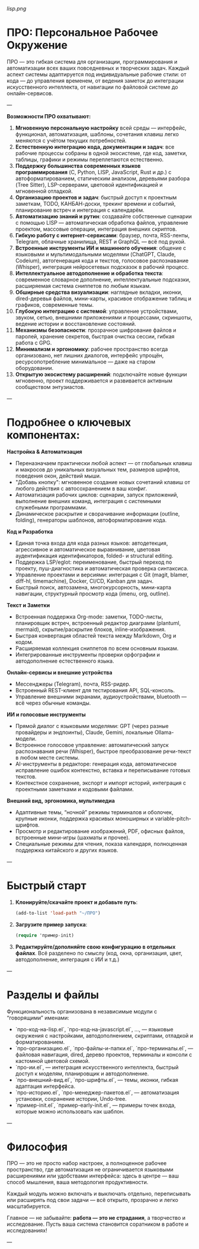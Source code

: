[[lisp.png]]

* ПРО: Персональное Рабочее Окружение

ПРО — это гибкая система для организации, программирования и автоматизации всех ваших повседневных и творческих задач. Каждый аспект системы адаптируется под индивидуальные рабочие стили: от кода — до управления временем, от ведения заметок до интеграции искусственного интеллекта, от навигации по файловой системе до онлайн-сервисов.

---

**Возможности ПРО охватывают:**
1. **Мгновенную персональную настройку** всей среды — интерфейс, функционал, автоматизация, шаблоны, сочетания клавиш легко меняются с учётом текущих потребностей.
2. **Естественную интеграцию кода, документации и задач**: все рабочие процессы собраны в одной экосистеме, где код, заметки, таблицы, графики и режимы переплетаются естественно.
3. **Поддержку большинства современных языков программирования** (C, Python, LISP, JavaScript, Rust и др.) с автоформатированием, статическим анализом, деревьями разбора (Tree Sitter), LSP-серверами, цветовой идентификацией и мгновенной отладкой.
4. **Организацию проектов и задач**: быстрый доступ к проектным заметкам, TODO, КАНБАН-доски, трекинг времени и событий, планирование встреч и интеграция с календарём.
5. **Автоматизацию знаний и рутин**: создавайте собственные сценарии с помощью LISP — автоматическая обработка файлов, управление проектом, массовые операции, интеграция внешних скриптов.
6. **Гибкую работу с интернет-сервисами**: браузер, почта, RSS-ленты, Telegram, облачные хранилища, REST и GraphQL — всё под рукой.
7. **Встроенные инструменты ИИ и машинного обучения**: общение с языковыми и мультимодальными моделями (ChatGPT, Claude, Codeium), автогенерация кода и текстов, голосовое распознавание (Whisper), интеграция нейросетевых подсказок в рабочий процесс.
8. **Интеллектуальное автодополнение и обработка текста**: современное словарное дополнение, интеллектуальные подсказки, расширяемая система сниппетов по любым языкам.
9. **Обширные средства визуализации**: наглядные вкладки, иконки, dired-деревья файлов, мини-карты, красивое отображение таблиц и графиков, современные темы.
10. **Глубокую интеграцию с системой**: управление устройствами, звуком, сетью, внешними приложениями и процессами, скриншоты, ведение истории и восстановление состояний.
11. **Механизмы безопасности**: прозрачное шифрование файлов и паролей, хранение секретов, быстрая очистка сессии, гибкая работа с GPG.
12. **Минимализм и эргономику**: рабочее пространство всегда организовано, нет лишних диалогов, интерфейс упрощён, ресурсопотребление минимальное — даже на старом оборудовании.
13. **Открытую экосистему расширений**: подключайте новые функции мгновенно, проект поддерживается и развивается активным сообществом энтузиастов.

---

* Подробнее о ключевых компонентах:

**Настройка & Автоматизация**

- Переназначаем практически любой аспект — от глобальных клавиш и макросов до уникальных визуальных тем, размеров шрифтов, поведения окон, действий мыши.
- "Добавь кнопку": мгновенное создание новых сочетаний клавиш от любого действия с автосохранением в ваш конфиг.
- Автоматизация рабочих циклов: сценарии, запуск приложений, выполнение внешних команд, интеграция с системными служебными программами.
- Динамическое раскрытие и сворачивание информации (outline, folding), генераторы шаблонов, автоформатирование кода.

**Код и Разработка**

- Единая точка входа для кода разных языков: автодетекция, агрессивное и автоматическое выравнивание, цветовая аудентификация идентификаторов, folded- и structural editing.
- Поддержка LSP/eglot: переименование, быстрый переход по проекту, пуш-диагностика и автоматическая проверка синтаксиса.
- Управление проектами и версиями: интеграция с Git (magit, blamer, diff-hl, timemachine), Docker, CI/CD, Kanban для задач.
- Быстрый поиск, автозамена, многокурсорность, мини-карта навигации, структурный просмотр кода (imenu, org, outline).

**Текст и Заметки**

- Встроенная поддержка Org-mode: заметки, TODO-листы, планировщик встреч, встроенный редактор диаграмм (plantuml, mermaid), скрытие/раскрытие блоков, inline-изображения.
- Быстрая конвертация областей текста между Markdown, Org и кодом.
- Расширяемая коллекция сниппетов по всем основным языкам.
- Интегрированные инструменты проверки орфографии и автодополнение естественного языка.

**Онлайн-сервисы и внешние устройства**

- Мессенджеры (Telegram), почта, RSS-ридер.
- Встроенный REST-клиент для тестирования API, SQL-консоль.
- Управление внешними экранами, аудиоустройствами, bluetooth — всё через обычные команды.

**ИИ и голосовые инструменты**

- Прямой диалог с языковыми моделями: GPT (через разные провайдеры и эндпоинты), Claude, Gemini, локальные Ollama-модели.
- Встроенное голосовое управление: автоматический запуск распознавания речи (Whisper), быстрое преобразование речи-текст в любом месте системы.
- AI-инструменты в редакторе: генерация кода, автоматическое исправление ошибок контекстно, вставка и переписывание готовых текстов.
- Контекстное сохранение, экспорт и импорт историй, интеграция с проектными заметками и кодовыми файлами.

**Внешний вид, эргономика, мультимедиа**

- Адаптивные темы, “ночной” режимы терминалов и оболочек, крупные иконки, поддержка красивых моноширных и variable-pitch-шрифтов.
- Просмотр и редактирование изображений, PDF, офисных файлов, встроенные мини-игры (шахматы и прочее).
- Специальные режимы для чтения, показа календаря, полноценная поддержка китайского и других языков.

---

* Быстрый старт

1. **Клонируйте/скачайте проект и добавьте путь**:

   #+begin_src lisp
   (add-to-list 'load-path "~/ПРО")
   #+end_src

2. **Загрузите пример запуска**:
   #+begin_src lisp
   (require 'пример-init)
   #+end_src

3. **Редактируйте/дополняйте свою конфигурацию в отдельных файлах**. Всё разделено по смыслу (код, окна, организация, цвет, автодополнение, интеграция с ИИ и т.д.)

---

* Разделы и файлы

Функциональность организована в независимые модули с “говорящими” именами:

- `про-код-на-lisp.el`, `про-код-на-javascript.el`, ..., — языковые окружения с настройками, автодополнением, скриптами, отладкой и форматированием.
- `про-организацию.el`, `про-файлы-и-папки.el`, `про-терминалы.el`, — файловая навигация, dired, дерево проектов, терминалы и консоли с кастомной цветовой схемой.
- `про-ии.el`, — интеграция искусственного интеллекта, быстрый доступ к моделям, планировщик и автодополнение.
- `про-внешний-вид.el`, `про-шрифты.el`, — темы, иконки, гибкая адаптация интерфейса.
- `про-историю.el`, `про-менеджер-пакетов.el`, — автоматизация установки, сохранение истории, Undo-tree.
- `пример-init.el`, `пример-early-init.el`, — примеры точек входа, которые можно использовать как шаблон.

---

* Философия

ПРО — это не просто набор настроек, а полноценное рабочее пространство, где автоматизация не ограничивается языковыми расширениями или удобствами интерфейса: здесь в центре — ваш способ мышления, ваша методология продуктивности.

Каждый модуль можно включать и выключать отдельно, переписывать или расширять под свои задачи — всё открыто, прозрачно и легко масштабируется.

Главное — не забывайте: **работа — это не страдания**, а творчество и исследование. Пусть ваша система становится соратником в работе и исследованиях!

---
